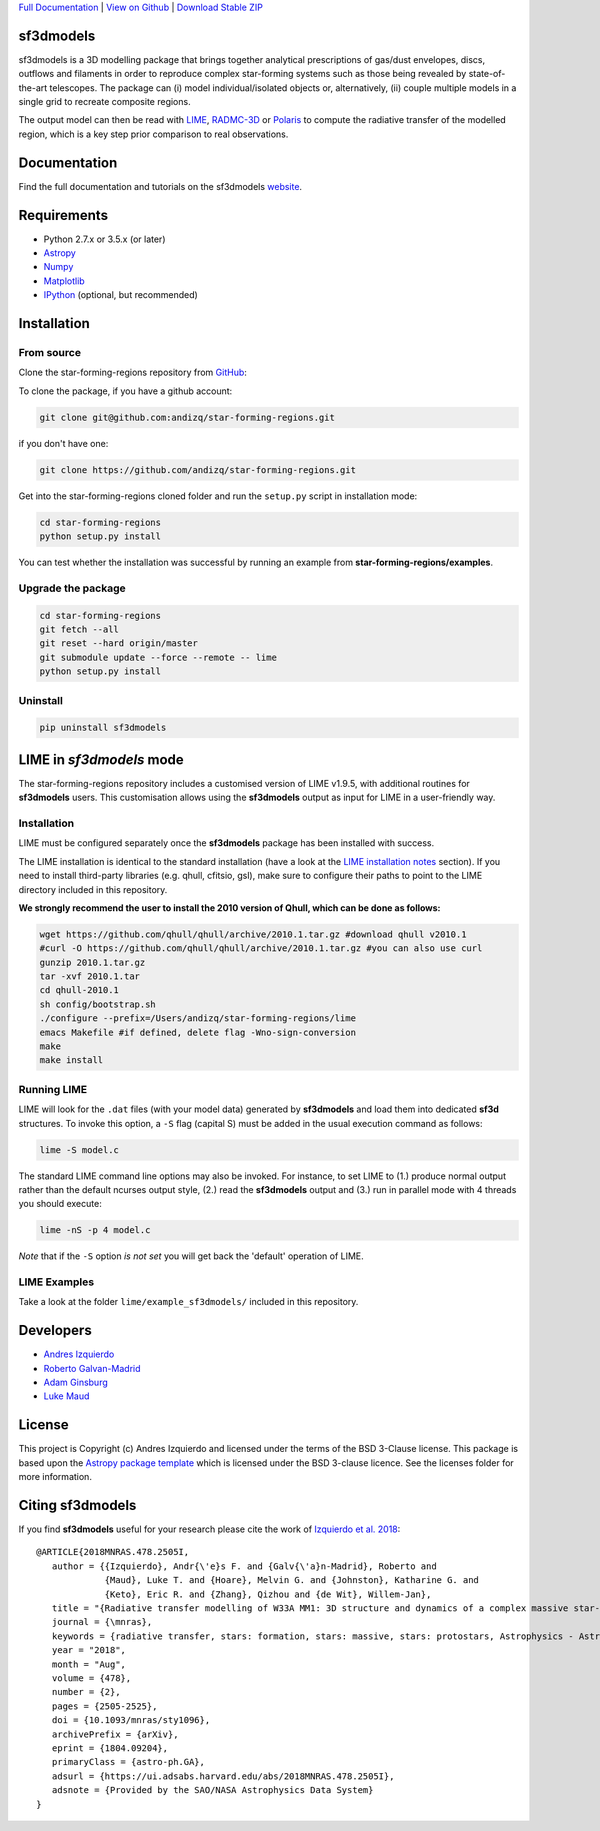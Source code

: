 .. _Download Stable ZIP: https://github.com/andizq/star-forming-regions/archive/master.zip
.. _Download: https://github.com/andizq/star-forming-regions/archive/master.zip
.. _View on Github: https://github.com/andizq/star-forming-regions/
.. _docs: http://star-forming-regions.readthedocs.io
.. _Full Documentation: http://star-forming-regions.readthedocs.io

`Full Documentation`_ | `View on Github`_ | `Download Stable ZIP`_

sf3dmodels
----------

.. image:: http://img.shields.io/badge/powered%20by-AstroPy-orange.svg?style=flat
    :target: http://www.astropy.org
    :alt: Powered by Astropy Badge

.. image:: https://img.shields.io/badge/ascl-2001.003-blue.svg?colorB=262255
    :target: http://ascl.net/2001.003
    :alt: ASCL Code Record




sf3dmodels is a 3D modelling package that brings together analytical prescriptions of 
gas/dust envelopes, discs, outflows and filaments in order to reproduce complex star-forming 
systems such as those being revealed by state-of-the-art telescopes. The package can (i) model 
individual/isolated objects or, alternatively, (ii) couple multiple models in a single grid 
to recreate composite regions.
 
The output model can then be read with `LIME <https://lime.readthedocs.io/en/latest/>`_,
`RADMC-3D <http://www.ita.uni-heidelberg.de/~dullemond/software/radmc-3d/>`_ or `Polaris <http://www1.astrophysik.uni-kiel.de/~polaris/downloads.html>`_
to compute the radiative transfer of the modelled region, which is a key step prior comparison to real observations. 



Documentation
-------------

Find the full documentation and tutorials on the sf3dmodels `website <http://star-forming-regions.readthedocs.io>`_.

Requirements
------------

* Python 2.7.x or 3.5.x (or later)
* `Astropy <http://docs.astropy.org/en/stable/install.html>`__
* `Numpy <https://www.scipy.org/install.html>`_
* `Matplotlib <https://matplotlib.org/users/installing.html>`_
* `IPython <https://ipython.org/install.html>`_ (optional, but recommended)

Installation
------------

From source
***********

Clone the star-forming-regions repository from `GitHub <https://github.com/andizq/star-forming-regions>`_:

To clone the package, if you have a github account:

.. code-block:: bash

   git clone git@github.com:andizq/star-forming-regions.git

if you don't have one:

.. code-block:: bash

   git clone https://github.com/andizq/star-forming-regions.git

Get into the star-forming-regions cloned folder and run the ``setup.py`` script in installation mode:

.. code-block:: bash

   cd star-forming-regions
   python setup.py install

You can test whether the installation was successful by running an example from **star-forming-regions/examples**.

Upgrade the package
*******************
   
.. code-block:: bash
   
   cd star-forming-regions
   git fetch --all
   git reset --hard origin/master
   git submodule update --force --remote -- lime
   python setup.py install

Uninstall
*********

.. code-block:: bash
   
   pip uninstall sf3dmodels


LIME in *sf3dmodels* mode
-------------------------

The star-forming-regions repository includes a customised version of LIME v1.9.5, with additional routines for **sf3dmodels** users. 
This customisation allows using the **sf3dmodels** output as input for LIME in a user-friendly way. 

Installation
************

LIME must be configured separately once the **sf3dmodels** package has been installed with success. 

The LIME installation is identical to the standard installation 
(have a look at the `LIME installation notes <https://github.com/andizq/lime/tree/sf3dmodels>`_ section). 
If you need to install third-party libraries (e.g. qhull, cfitsio, gsl), make sure to configure their paths to 
point to the LIME directory included in this repository. 

**We strongly recommend the user to install the 2010 version of Qhull, which can be done as follows:**

.. code-block:: bash

   wget https://github.com/qhull/qhull/archive/2010.1.tar.gz #download qhull v2010.1
   #curl -O https://github.com/qhull/qhull/archive/2010.1.tar.gz #you can also use curl
   gunzip 2010.1.tar.gz
   tar -xvf 2010.1.tar
   cd qhull-2010.1
   sh config/bootstrap.sh
   ./configure --prefix=/Users/andizq/star-forming-regions/lime
   emacs Makefile #if defined, delete flag -Wno-sign-conversion
   make
   make install

Running LIME
************

LIME will look for the ``.dat`` files (with your model data) generated by **sf3dmodels** and load them into dedicated **sf3d** structures.
To invoke this option, a ``-S`` flag (capital S) must be added in the usual execution command as follows:

.. code-block:: bash

   lime -S model.c

The standard LIME command line options may also be invoked. For instance, to set LIME to 
(1.) produce normal output rather than the default ncurses output style, (2.)  
read the **sf3dmodels** output and (3.) run in parallel mode with 4 threads 
you should execute:

.. code-block:: bash

   lime -nS -p 4 model.c


*Note* that if the ``-S`` option *is not set* you will get back the 'default' operation of LIME.

LIME Examples
*************

Take a look at the folder ``lime/example_sf3dmodels/`` included in this repository.

Developers
----------

* `Andres Izquierdo <https://github.com/andizq>`_
* `Roberto Galvan-Madrid <https://github.com/rgalvanmadrid>`_
* `Adam Ginsburg <https://github.com/keflavich>`_
* `Luke Maud <https://local.strw.leidenuniv.nl/people/touchscreen2/persinline.php?id=1716>`_   

License
-------

This project is Copyright (c) Andres Izquierdo and licensed under
the terms of the BSD 3-Clause license. This package is based upon
the `Astropy package template <https://github.com/astropy/package-template>`_
which is licensed under the BSD 3-clause licence. See the licenses folder for
more information.

Citing sf3dmodels
-----------------

If you find **sf3dmodels** useful for your research please cite the work of `Izquierdo et al. 2018 <https://ui.adsabs.harvard.edu/abs/2018MNRAS.478.2505I/>`_::

   @ARTICLE{2018MNRAS.478.2505I,
      author = {{Izquierdo}, Andr{\'e}s F. and {Galv{\'a}n-Madrid}, Roberto and
                {Maud}, Luke T. and {Hoare}, Melvin G. and {Johnston}, Katharine G. and
         	{Keto}, Eric R. and {Zhang}, Qizhou and {de Wit}, Willem-Jan},
      title = "{Radiative transfer modelling of W33A MM1: 3D structure and dynamics of a complex massive star-forming region}",
      journal = {\mnras},
      keywords = {radiative transfer, stars: formation, stars: massive, stars: protostars, Astrophysics - Astrophysics of Galaxies, Astrophysics - Solar and Stellar Astrophysics},
      year = "2018",
      month = "Aug",
      volume = {478},
      number = {2},
      pages = {2505-2525},
      doi = {10.1093/mnras/sty1096},
      archivePrefix = {arXiv},
      eprint = {1804.09204},
      primaryClass = {astro-ph.GA},
      adsurl = {https://ui.adsabs.harvard.edu/abs/2018MNRAS.478.2505I},
      adsnote = {Provided by the SAO/NASA Astrophysics Data System}
   }